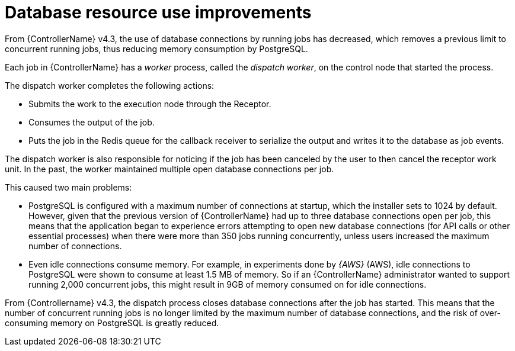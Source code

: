 [id="con-controller-database-use-improvements"]

= Database resource use improvements

From {ControllerName} v4.3, the use of database connections by running jobs has decreased, which removes a previous limit to concurrent
running jobs, thus reducing memory consumption by PostgreSQL.

Each job in {ControllerName} has a _worker_ process, called the _dispatch worker_, on the control node that started the process.

The dispatch worker completes the following actions:

* Submits the work to the execution node through the Receptor.
* Consumes the output of the job. 
* Puts the job in the Redis queue for the callback receiver to serialize the output and writes it to the database as job events.

The dispatch worker is also responsible for noticing if the job has been canceled by the user to then cancel the receptor work unit. 
In the past, the worker maintained multiple open database connections per job. 

This caused two main problems:

* PostgreSQL is configured with a maximum number of connections at startup, which the installer sets to 1024 by default. 
However, given that the previous version of {ControllerName} had up to three database connections open per job, this means that the application began to experience errors attempting to open new database connections (for API calls or other essential processes) when there were more than 350 jobs running concurrently, unless users increased the maximum number of connections.
* Even idle connections consume memory. 
For example, in experiments done by _{AWS}_ (AWS), idle connections to PostgreSQL were shown to consume at least 1.5 MB of memory. 
So if an {ControllerName} administrator wanted to support running 2,000 concurrent jobs, this might result in 9GB of memory consumed on for idle connections.

From {Controllername} v4.3, the dispatch process closes database connections after the job has started. 
This means that the number of concurrent running jobs is no longer limited by the maximum number of database connections, and the risk of over-consuming memory on PostgreSQL is greatly reduced.
